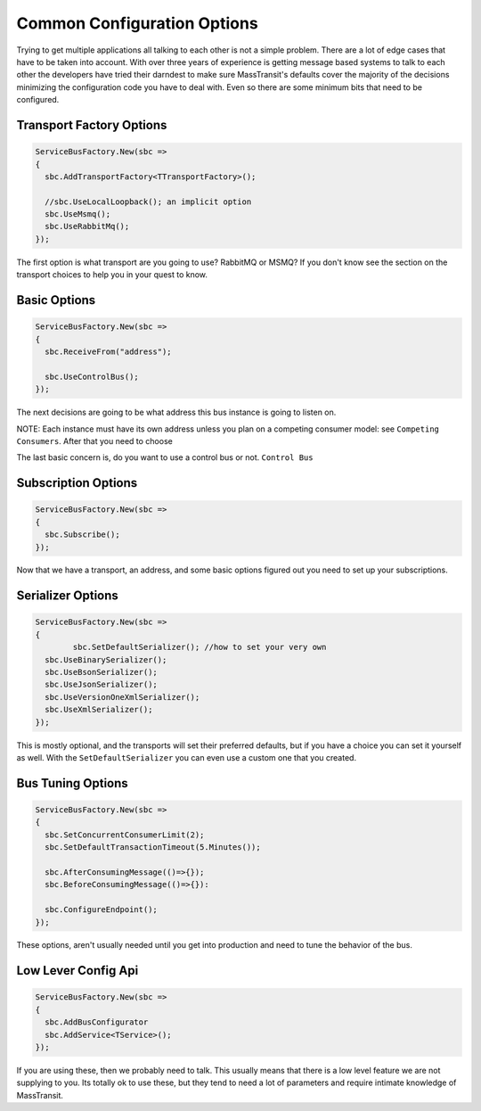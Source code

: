 Common Configuration Options
""""""""""""""""""""""""""""

Trying to get multiple applications all talking to each other is not a simple
problem. There are a lot of edge cases that have to be taken into account. With over 
three years of experience is getting message based systems to talk to each other 
the developers have tried their darndest to make sure MassTransit's defaults cover
the majority of the decisions minimizing the configuration code you have to deal with.
Even so there are some minimum bits that need to be configured.

Transport Factory Options
'''''''''''''''''''''''''

.. sourcecode:: csharp

  ServiceBusFactory.New(sbc =>
  {
    sbc.AddTransportFactory<TTransportFactory>();

    //sbc.UseLocalLoopback(); an implicit option
    sbc.UseMsmq();
    sbc.UseRabbitMq();
  });

The first option is what transport are you going to use? RabbitMQ or MSMQ? If you don't know see the 
section on the transport choices to help you in your quest to know.

Basic Options
'''''''''''''

.. sourcecode:: csharp

  ServiceBusFactory.New(sbc =>
  {
    sbc.ReceiveFrom("address");

    sbc.UseControlBus();
  });

The next decisions are going to be what address this bus instance is going to listen on.

NOTE: Each instance must have its own address unless you plan on a competing consumer model:
see ``Competing Consumers``. After that you need to choose

The last basic concern is, do you want to use a control bus or not. ``Control Bus``


Subscription Options
''''''''''''''''''''

.. sourcecode:: csharp

  ServiceBusFactory.New(sbc =>
  {
    sbc.Subscribe();
  });

Now that we have a transport, an address, and some basic options figured out you need to set 
up your subscriptions.

Serializer Options
''''''''''''''''''

.. sourcecode:: csharp

  ServiceBusFactory.New(sbc =>
  {
	  sbc.SetDefaultSerializer(); //how to set your very own
    sbc.UseBinarySerializer();
    sbc.UseBsonSerializer();
    sbc.UseJsonSerializer();
    sbc.UseVersionOneXmlSerializer();
    sbc.UseXmlSerializer();
  });

This is mostly optional, and the transports will set their preferred defaults, but if you have
a choice you can set it yourself as well. With the ``SetDefaultSerializer`` you can even
use a custom one that you created.

Bus Tuning Options
''''''''''''''''''

.. sourcecode:: csharp

  ServiceBusFactory.New(sbc =>
  {
    sbc.SetConcurrentConsumerLimit(2);
    sbc.SetDefaultTransactionTimeout(5.Minutes());

    sbc.AfterConsumingMessage(()=>{});
    sbc.BeforeConsumingMessage(()=>{}):

    sbc.ConfigureEndpoint();
  });

These options, aren't usually needed until you get into production and need to tune the 
behavior of the bus.

Low Lever Config Api
''''''''''''''''''''

.. sourcecode:: csharp

  ServiceBusFactory.New(sbc =>
  {
    sbc.AddBusConfigurator
    sbc.AddService<TService>();
  });

If you are using these, then we probably need to talk. This usually means that there is a low
level feature we are not supplying to you. Its totally ok to use these, but they tend to 
need a lot of parameters and require intimate knowledge of MassTransit.
